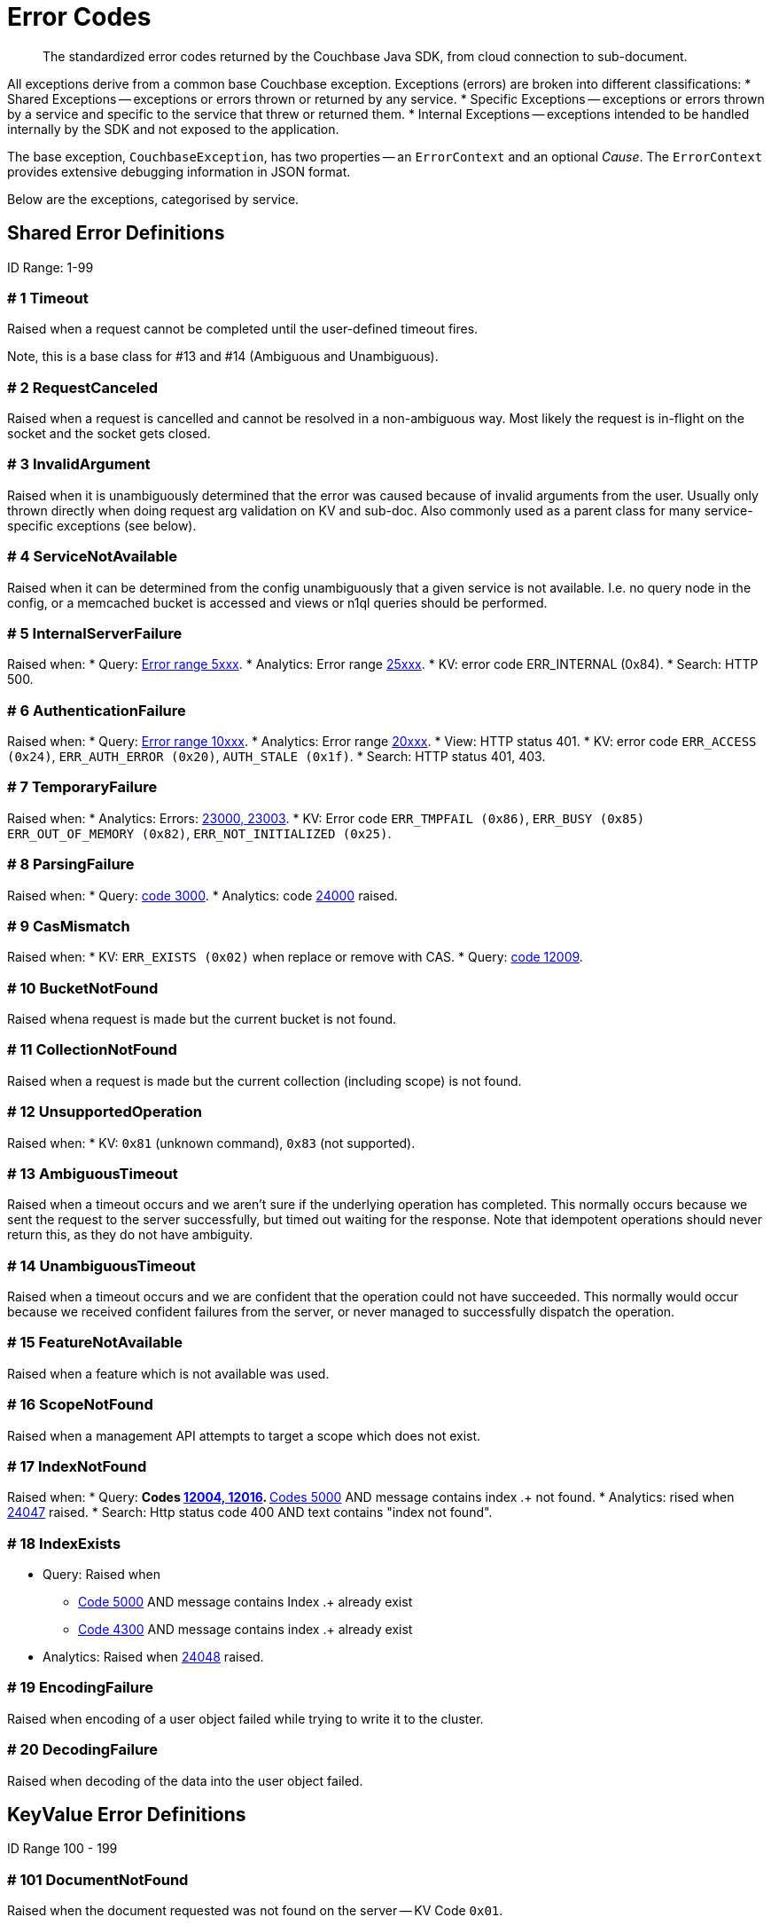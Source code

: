 = Error Codes
:nav-title: Error Codes
:page-topic-type: ref

[abstract]
The standardized error codes returned by the Couchbase Java SDK, from cloud connection to sub-document.


All exceptions derive from a common base Couchbase exception. 
Exceptions (errors) are broken into different classifications:
* Shared Exceptions -- exceptions or errors thrown or returned by any service.
* Specific Exceptions -- exceptions or errors thrown by a service and specific to the service that threw or returned them.
* Internal Exceptions -- exceptions intended to be handled internally by the SDK and not exposed to the application.


The base exception, `CouchbaseException`, has two properties -- an `ErrorContext` and an optional _Cause_.
The `ErrorContext` provides extensive debugging information in JSON format.


Below are the exceptions, categorised by service.


== Shared Error Definitions 

ID Range: 1-99

=== # 1 Timeout

Raised when a request cannot be completed until the user-defined timeout fires.

Note, this is a base class for #13 and #14 (Ambiguous and Unambiguous).

=== # 2 RequestCanceled

Raised when a request is cancelled and cannot be resolved in a non-ambiguous way. 
Most likely the request is in-flight on the socket and the socket gets closed.

=== # 3 InvalidArgument

Raised when it is unambiguously determined that the error was caused because of invalid arguments from the user.
Usually only thrown directly when doing request arg validation on KV and sub-doc.
Also commonly used as a parent class for many service-specific exceptions (see below).

=== # 4 ServiceNotAvailable

Raised when it can be determined from the config unambiguously that a given service is not available. 
I.e. no query node in the config, or a memcached bucket is accessed and views or n1ql queries should be performed.

=== # 5 InternalServerFailure

Raised when:
* Query: xref:66@server:n1ql:n1ql-language-reference/n1ql-error-codes.adoc#5xxx-codes-exec[Error range 5xxx].
* Analytics: Error range xref:6.6@server:analytics:error-codes.adoc[25xxx].
* KV: error code ERR_INTERNAL (0x84).
* Search: HTTP 500.

=== # 6 AuthenticationFailure

Raised when:
* Query: xref:66@server:n1ql:n1ql-language-reference/n1ql-error-codes.adoc#10xxx-codes-ds_auth[Error range 10xxx].
* Analytics: Error range xref:6.6@server:analytics:error-codes.adoc[20xxx].
* View: HTTP status 401.
* KV: error code `ERR_ACCESS (0x24)`, `ERR_AUTH_ERROR (0x20)`, `AUTH_STALE (0x1f)`.
* Search: HTTP status 401, 403.

=== # 7 TemporaryFailure

Raised when:
* Analytics: Errors: xref:6.6@server:analytics:error-codes.adoc[23000, 23003].
* KV: Error code `ERR_TMPFAIL (0x86)`, `ERR_BUSY (0x85)` `ERR_OUT_OF_MEMORY (0x82)`, `ERR_NOT_INITIALIZED (0x25)`.

=== # 8 ParsingFailure

Raised when:
* Query: xref:66@server:n1ql:n1ql-language-reference/n1ql-error-codes.adoc#3xxx-codes-parse[code 3000].
* Analytics: code xref:6.6@server:analytics:error-codes.adoc[24000] raised.

=== # 9 CasMismatch

Raised when:
* KV: `ERR_EXISTS (0x02)` when replace or remove with CAS.
* Query: xref:66@server:n1ql:n1ql-language-reference/n1ql-error-codes.adoc#12xxx-codes-ds_cb[code 12009].

=== # 10 BucketNotFound

Raised whena request is made but the current bucket is not found.

=== # 11 CollectionNotFound

Raised when a request is made but the current collection (including scope) is not found.

=== # 12 UnsupportedOperation

Raised when:
* KV: `0x81` (unknown command), `0x83` (not supported).

=== # 13 AmbiguousTimeout

Raised when a timeout occurs and we aren’t sure if the underlying operation has completed. 
This normally occurs because we sent the request to the server successfully, but timed out waiting for the response. 
Note that idempotent operations should never return this, as they do not have ambiguity.

=== # 14 UnambiguousTimeout

Raised when a timeout occurs and we are confident that the operation could not have succeeded. 
This normally would occur because we received confident failures from the server, or never managed to successfully dispatch the operation.

=== # 15 FeatureNotAvailable

Raised when a feature which is not available was used.

=== # 16 ScopeNotFound

Raised when a management API attempts to target a scope which does not exist.

=== # 17 IndexNotFound

Raised when:
* Query: 
** Codes xref:66@server:n1ql:n1ql-language-reference/n1ql-error-codes.adoc#12xxx-codes-ds_cb[12004, 12016].
** xref:66@server:n1ql:n1ql-language-reference/n1ql-error-codes.adoc#5000-9999-codes-errors[Codes 5000] AND message contains index .+ not found.
* Analytics: rised when xref:6.6@server:analytics:error-codes.adoc[24047] raised.
* Search: Http status code 400 AND text contains "index not found".

=== # 18 IndexExists

* Query: Raised when
** xref:66@server:n1ql:n1ql-language-reference/n1ql-error-codes.adoc#5000-9999-codes-errors[Code 5000] AND message contains Index .+ already exist
** xref:66@server:n1ql:n1ql-language-reference/n1ql-error-codes.adoc#4xxx-codes-plan[Code 4300] AND message contains index .+ already exist
* Analytics: Raised when xref:6.6@server:analytics:error-codes.adoc[24048] raised.

=== # 19 EncodingFailure

Raised when encoding of a user object failed while trying to write it to the cluster.

=== # 20 DecodingFailure

Raised when decoding of the data into the user object failed.



== KeyValue Error Definitions

ID Range 100 - 199


=== # 101 DocumentNotFound

Raised when the document requested was not found on the server -- KV Code `0x01`.

=== # 102 DocumentUnretrievable

Raised when in `getAnyReplica`, the `getAllReplicas` returns an empty stream because all the individual errors are dropped (i.e. all returned a `DocumentNotFound`).

=== # 103 DocumentLocked

Raised when the document requested was locked; KV Code `0x09`.

=== # 104 ValueTooLarge

Raised when the value that was sent was too large to store (typically > 20MB); KV Code `0x03`.

=== # 105 DocumentExists

Raised when an operation which relies on the document not existing fails because the document existed; KV Code `0x02`.

// === # 106 {RESERVED}

=== # 107 DurabilityLevelNotAvailable

Raised when the specified durability level is invalid; KV Code `0xa0`.

=== # 108 DurabilityImpossible

Raised when the specified durability requirements are not currently possible (for example, there are an insufficient number of replicas online); KV Code `0xa1`.

=== # 109 DurabilityAmbiguous

Raised when
A sync-write has not completed in the specified time and has an ambiguous result - it may have succeeded or failed, but the final result is not yet known.
A SEQNO OBSERVE operation is performed and the vbucket UUID changes during polling.
KV Code 0xa3

=== # 110 DurableWriteInProgress

Raised when
A durable write is attempted against a key which already has a pending durable write.
KV Code 0xa2

=== # 111 DurableWriteReCommitInProgress

Raised when
The server is currently working to synchronize all replicas for previously performed durable operations (typically occurs after a rebalance).
KV Code 0xa4

// === # 112 {RESERVED}

=== # 113 PathNotFound

Raised when the path provided for a sub-document operation was not found; KV Code `0xc0`.

=== # 114 PathMismatch

The path provided for a sub-document operation did not match the actual structure of the document; KV Code `0xc1`.

=== # 115 PathInvalid

Raised when the path provided for a sub-document operation was not syntactically correct; KV Code `0xc2`.

=== # 116 PathTooBig

Raised when the path provided for a sub-document operation is too long, or contains too many independent components; KV Code `0xc3`.

=== # 117 PathTooDeep

Raised when the document contains too many levels to parse; KV Code `0xc4`.

=== # 118 ValueTooDeep

Raised when the value provided, if inserted into the document, would cause the document to become too deep for the server to accept; KV Code `0xca`.

=== # 119 ValueInvalid

Raised when the value provided for a sub-document operation would invalidate the JSON structure of the document if inserted as requested; KV Code `0xc5`.

=== # 120 DocumentNotJson

Raised when a Sub-Document operation is performed on a non-JSON document; KV Code `0xc6`.

=== # 121 NumberTooBig

Raised when the existing number is outside the valid range for arithmetic operations; KV Code `0xc7`.

=== # 122 DeltaInvalid

Raised when the delta value specified for an operation is too large; KV Code `0xc8`.

=== # 123 PathExists

Raised when a sub-document operation which relies on a path not existing encountered a path which exists; KV Code `0xc9`.


=== # 124 XattrUnknownMacro

Raised when a macro was used which the server did not understand; KV Code: `0xd0`.

// === # 125 {RESERVED}

=== # 126 XattrInvalidKeyCombo

Raised when a Sub-Document operation attempts to access multiple xattrs in one operation; KV Code: `0xcf`.

=== # 127 XattrUnknownVirtualAttribute

Raised when a sub-document operation attempts to access a virtual attribute; KV Code: `0xd1`.

=== # 128 XattrCannotModifyVirtualAttribute

Raised when a Sub-Document operation attempts to modify a virtual attribute; KV Code: `0xd2`.

// === # 129 {RESERVED}

=== # 130 XattrNoAccess

Raised when the user does not have permission to access the attribute. 
Occurs when the user attempts to read or write a system attribute (name starts with underscore) but does not have the `SystemXattrRead` / `SystemXattrWrite` permission.
KV Code: `0x24`.



== Query Error Definitions

ID Range 200 - 299


=== # 201 PlanningFailure

Query: Raised when code range xref:66@server:n1ql:n1ql-language-reference/n1ql-error-codes.adoc#4xxx-codes-plan[4xxx] other than those explicitly covered.

=== # 202 IndexFailure

Query: Raised when code range xref:66@server:n1ql:n1ql-language-reference/n1ql-error-codes.adoc#12xxx-codes-ds_cb[12xxx] and xref:66@server:n1ql:n1ql-language-reference/n1ql-error-codes.adoc#14xxx-codes-ds_gsi[14xxx] raised (other than 12004 and 12016).

=== # 203 PreparedStatementFailure

Query: Raised when codes xref:66@server:n1ql:n1ql-language-reference/n1ql-error-codes.adoc#4xxx-codes-plan[4040, 4050, 4060, 4070, 4080, 4090].



== Analytics Error Definitions

ID Range 300 - 399


=== # 301 CompilationFailure

Raised when error range xref:6.6@server:analytics:error-codes.adoc[24xxx] (excluded are specific codes in the errors below).

=== # 302 JobQueueFull

Raised when error code xref:6.6@server:analytics:error-codes.adoc[23007].

=== # 303 DatasetNotFound

Raised when error codes xref:6.6@server:analytics:error-codes.adoc[24044, 24045, 24025].

=== # 304 DataverseNotFound

Raised when error code xref:6.6@server:analytics:error-codes.adoc[24034].

=== # 305 DatasetExists

Raised when xref:6.6@server:analytics:error-codes.adoc[24040].

=== # 306 DataverseExists

Raised when xref:6.6@server:analytics:error-codes.adoc[24039].

=== # 307 LinkNotFound

Raised when xref:6.6@server:analytics:error-codes.adoc[24006].



== Search Error Definition

ID Range 400 - 499

There are no specific errors for Search; see the <<shared-error-definitions,Shared Error Definitions section>> for errors that apply to Search.



== View Error Definitions

ID Range 500 - 599


=== # 501 ViewNotFound

Raised when Http status code 404 -- reason or error contains “not_found”.

=== # 502 DesignDocumentNotFound

Raised on the Management APIs only when:
* Getting a design document;
* Dropping a design document;
* And the server returns 404.



== Management API Error Definitions

ID Range 600 - 699


=== # 601 CollectionExists

Raised from the collection management API.

=== # 602 ScopeExists

Raised from the collection management API.

=== # 603 UserNotFound

Raised from the user management API.

=== # 604 GroupNotFound

Raised from the user management API.

=== # 605 BucketExists

Raised from the bucket management API.

=== # 606 UserExists

Raised from the user management API.

=== # 607 BucketNotFlushable

Raised from the bucket management API.



== Field-Level Encryption Error Definitions

ID Range 700 - 799

Note, in SDK 3.0, Field Level Encryption is only available as a xref:3.0@java-sdk:howtos:encrypting-using-sdk.adoc[Developer Preview with the Java SDK].


=== # 700 CryptoException

Generic cryptography failure.
Inherits from CouchbaseException (=== # 0). 
Parent Type for all other Field-Level Encryption errors. 

=== # 701 EncryptionFailure

Raised by `CryptoManager.encrypt()` when encryption fails for any reason.
Should have one of the other Field-Level Encryption errors as a cause.

=== # 702 DecryptionFailure

Raised by `CryptoManager.decrypt()` when decryption fails for any reason.
Should have one of the other Field-Level Encryption errors as a cause.

=== # 703 CryptoKeyNotFound

Raised when a crypto operation fails because a required key is missing.

=== # 704 InvalidCryptoKey

Raised by an encrypter or decrypter when the key does not meet expectations (for example, if the key is the wrong size).

=== # 705 DecrypterNotFound

Raised when a message cannot be decrypted because there is no decrypter registered for the algorithm.

=== # 706 EncrypterNotFound

Raised when a message cannot be encrypted because there is no encrypter registered under the requested alias.

=== # 707 InvalidCiphertext

Raised when decryption fails due to malformed input, integrity check failure, etc.



////
=== SDK-Specific Error Definitions

ID Range 1000 - 2000

This range is reserved for sdk-specific error codes which are not standardized, but might be used later.
////



== Connecting to Cloud

Although  the SDK and client application should be located in the same LAN-like environment (or cloud availability zone), and this is the only network configuration supported, we recognise that this set-up may not be possible during development.
In particular, you may be developing against Couchbase Cloud from a laptop in a small or home office, where DNS-SRV may cause problems.

In order for your application to connect to your cloud, Couchbase Cloud creates a special kind of DNS record, called a Service record, or DNS-SRV record. 
DNS SRV records are widely supported and used frequently in systems like XMPP, and Kubernetes services.  
Occasionally, some DNS providers can run into issues with large DNS SRV records. 
This can manifest as a host not found issue. 
The actual problem is (a typically older) DNS server that cannot handle large responses which converts the error to host not found. 
This has frequently been observed when working from home with a service provider router that embeds a caching DNS Server.

Below is a list of log messages that you may see if you hit DNS SRV issues. 
These examples have been created in the circumstance that the SRV record is too long for the DNS provider to handle,
and are included here so that they are findable by search, and you can then go to our xref:howtos:troubleshooting-cloud-connections.adoc#troubleshooting-host-not-found[cloud connection troubleshooting page].

.DNS SRV lookup failed
[source,terminal]
----
WARNING: [com.couchbase.core][DnsSrvLookupFailedEvent][86ms] DNS SRV lookup failed (null), trying to bootstrap from given hostname directly.
----


== Further Reading

* Our practical look at xref:howtos:error-handling.adoc[error handling with the SDK].
// * xref:howtos:health-check.adoc#diagnostics[Diagnostics] with Health Check.
* xref:concept-docs:errors.adoc[Discussion document] on handling exceptions.
* Further reference material in the https://docs.couchbase.com/sdk-api/couchbase-java-client/index.html[API Guide].
